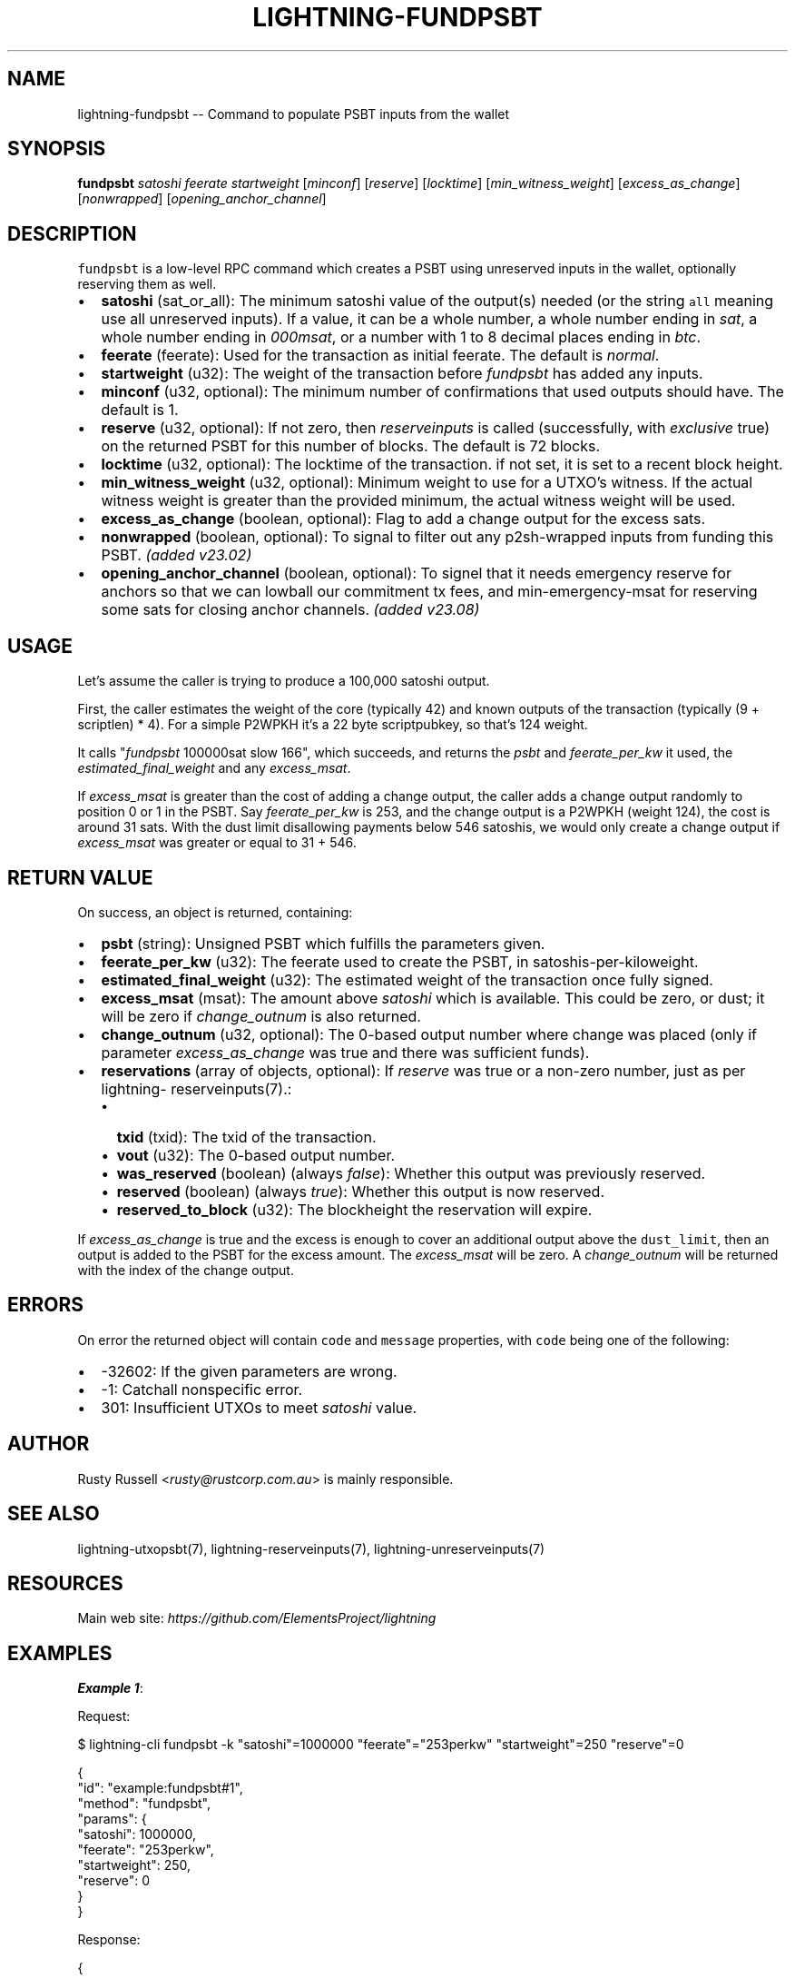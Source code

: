 .\" -*- mode: troff; coding: utf-8 -*-
.TH "LIGHTNING-FUNDPSBT" "7" "" "Core Lightning pre-v24.08" ""
.SH
NAME
.LP
lightning-fundpsbt -- Command to populate PSBT inputs from the wallet
.SH
SYNOPSIS
.LP
\fBfundpsbt\fR \fIsatoshi\fR \fIfeerate\fR \fIstartweight\fR [\fIminconf\fR] [\fIreserve\fR] [\fIlocktime\fR] [\fImin_witness_weight\fR] [\fIexcess_as_change\fR] [\fInonwrapped\fR] [\fIopening_anchor_channel\fR] 
.SH
DESCRIPTION
.LP
\fCfundpsbt\fR is a low-level RPC command which creates a PSBT using unreserved inputs in the wallet, optionally reserving them as well.
.IP "\(bu" 2
\fBsatoshi\fR (sat_or_all): The minimum satoshi value of the output(s) needed (or the string \fCall\fR meaning use all unreserved inputs). If a value, it can be a whole number, a whole number ending in \fIsat\fR, a whole number ending in \fI000msat\fR, or a number with 1 to 8 decimal places ending in \fIbtc\fR.
.if n \
.sp -1
.if t \
.sp -0.25v
.IP "\(bu" 2
\fBfeerate\fR (feerate): Used for the transaction as initial feerate. The default is \fInormal\fR.
.if n \
.sp -1
.if t \
.sp -0.25v
.IP "\(bu" 2
\fBstartweight\fR (u32): The weight of the transaction before \fIfundpsbt\fR has added any inputs.
.if n \
.sp -1
.if t \
.sp -0.25v
.IP "\(bu" 2
\fBminconf\fR (u32, optional): The minimum number of confirmations that used outputs should have. The default is 1.
.if n \
.sp -1
.if t \
.sp -0.25v
.IP "\(bu" 2
\fBreserve\fR (u32, optional): If not zero, then \fIreserveinputs\fR is called (successfully, with \fIexclusive\fR true) on the returned PSBT for this number of blocks. The default is 72 blocks.
.if n \
.sp -1
.if t \
.sp -0.25v
.IP "\(bu" 2
\fBlocktime\fR (u32, optional): The locktime of the transaction. if not set, it is set to a recent block height.
.if n \
.sp -1
.if t \
.sp -0.25v
.IP "\(bu" 2
\fBmin_witness_weight\fR (u32, optional): Minimum weight to use for a UTXO's witness. If the actual witness weight is greater than the provided minimum, the actual witness weight will be used.
.if n \
.sp -1
.if t \
.sp -0.25v
.IP "\(bu" 2
\fBexcess_as_change\fR (boolean, optional): Flag to add a change output for the excess sats.
.if n \
.sp -1
.if t \
.sp -0.25v
.IP "\(bu" 2
\fBnonwrapped\fR (boolean, optional): To signal to filter out any p2sh-wrapped inputs from funding this PSBT. \fI(added v23.02)\fR
.if n \
.sp -1
.if t \
.sp -0.25v
.IP "\(bu" 2
\fBopening_anchor_channel\fR (boolean, optional): To signel that it needs emergency reserve for anchors so that we can lowball our commitment tx fees, and min-emergency-msat for reserving some sats for closing anchor channels. \fI(added v23.08)\fR
.SH
USAGE
.LP
Let's assume the caller is trying to produce a 100,000 satoshi output.
.PP
First, the caller estimates the weight of the core (typically 42) and known outputs of the transaction (typically (9 + scriptlen) * 4). For a simple P2WPKH it's a 22 byte scriptpubkey, so that's 124 weight.
.PP
It calls \(dq\fIfundpsbt\fR 100000sat slow 166\(dq, which succeeds, and returns the \fIpsbt\fR and \fIfeerate_per_kw\fR it used, the \fIestimated_final_weight\fR and any \fIexcess_msat\fR.
.PP
If \fIexcess_msat\fR is greater than the cost of adding a change output, the caller adds a change output randomly to position 0 or 1 in the PSBT. Say \fIfeerate_per_kw\fR is 253, and the change output is a P2WPKH (weight 124), the cost is around 31 sats. With the dust limit disallowing payments below 546 satoshis, we would only create a change output if \fIexcess_msat\fR was greater or equal to 31 + 546.
.SH
RETURN VALUE
.LP
On success, an object is returned, containing:
.IP "\(bu" 2
\fBpsbt\fR (string): Unsigned PSBT which fulfills the parameters given.
.if n \
.sp -1
.if t \
.sp -0.25v
.IP "\(bu" 2
\fBfeerate_per_kw\fR (u32): The feerate used to create the PSBT, in satoshis-per-kiloweight.
.if n \
.sp -1
.if t \
.sp -0.25v
.IP "\(bu" 2
\fBestimated_final_weight\fR (u32): The estimated weight of the transaction once fully signed.
.if n \
.sp -1
.if t \
.sp -0.25v
.IP "\(bu" 2
\fBexcess_msat\fR (msat): The amount above \fIsatoshi\fR which is available. This could be zero, or dust; it will be zero if \fIchange_outnum\fR is also returned.
.if n \
.sp -1
.if t \
.sp -0.25v
.IP "\(bu" 2
\fBchange_outnum\fR (u32, optional): The 0-based output number where change was placed (only if parameter \fIexcess_as_change\fR was true and there was sufficient funds).
.if n \
.sp -1
.if t \
.sp -0.25v
.IP "\(bu" 2
\fBreservations\fR (array of objects, optional): If \fIreserve\fR was true or a non-zero number, just as per lightning- reserveinputs(7).:
.RS
.IP "\(bu" 2
\fBtxid\fR (txid): The txid of the transaction.
.if n \
.sp -1
.if t \
.sp -0.25v
.IP "\(bu" 2
\fBvout\fR (u32): The 0-based output number.
.if n \
.sp -1
.if t \
.sp -0.25v
.IP "\(bu" 2
\fBwas_reserved\fR (boolean) (always \fIfalse\fR): Whether this output was previously reserved.
.if n \
.sp -1
.if t \
.sp -0.25v
.IP "\(bu" 2
\fBreserved\fR (boolean) (always \fItrue\fR): Whether this output is now reserved.
.if n \
.sp -1
.if t \
.sp -0.25v
.IP "\(bu" 2
\fBreserved_to_block\fR (u32): The blockheight the reservation will expire.
.RE
.LP
If \fIexcess_as_change\fR is true and the excess is enough to cover an additional output above the \fCdust_limit\fR, then an output is added to the PSBT for the excess amount. The \fIexcess_msat\fR will be zero. A \fIchange_outnum\fR will be returned with the index of the change output.
.SH
ERRORS
.LP
On error the returned object will contain \fCcode\fR and \fCmessage\fR properties, with \fCcode\fR being one of the following:
.IP "\(bu" 2
-32602: If the given parameters are wrong.
.if n \
.sp -1
.if t \
.sp -0.25v
.IP "\(bu" 2
-1: Catchall nonspecific error.
.if n \
.sp -1
.if t \
.sp -0.25v
.IP "\(bu" 2
301: Insufficient UTXOs to meet \fIsatoshi\fR value.
.SH
AUTHOR
.LP
Rusty Russell <\fIrusty@rustcorp.com.au\fR> is mainly responsible.
.SH
SEE ALSO
.LP
lightning-utxopsbt(7), lightning-reserveinputs(7), lightning-unreserveinputs(7)
.SH
RESOURCES
.LP
Main web site: \fIhttps://github.com/ElementsProject/lightning\fR
.SH
EXAMPLES
.LP
\fBExample 1\fR: 
.PP
Request:
.LP
.EX
$ lightning-cli fundpsbt -k \(dqsatoshi\(dq=1000000 \(dqfeerate\(dq=\(dq253perkw\(dq \(dqstartweight\(dq=250 \(dqreserve\(dq=0
.EE
.LP
.EX
{
  \(dqid\(dq: \(dqexample:fundpsbt#1\(dq,
  \(dqmethod\(dq: \(dqfundpsbt\(dq,
  \(dqparams\(dq: {
    \(dqsatoshi\(dq: 1000000,
    \(dqfeerate\(dq: \(dq253perkw\(dq,
    \(dqstartweight\(dq: 250,
    \(dqreserve\(dq: 0
  }
}
.EE
.PP
Response:
.LP
.EX
{
  \(dqpsbt\(dq: \(dqcHNidP8BAF4CAAAAAZiQf/mEs4NcFFfD4K8xauOgSpbz/xeetoXVWAPCI0h6AQAAAAD9////AahhAAAAAAAAIlEg+3d9jpNmK0getyg5W+Mp31CPIRDKcJg/mZs/uaVrQ+GZAAAAAAEAiQIAAAABswU80whDZOoIHS/lfyxwmHh5USHBwbcjWHaJ9/XU+78BAAAAAP3///8CgIQeAAAAAAAiACDJvFwGPK7796bHgUQHtWJ7T4GotW7L6TLGgvnLrA0Z32INzQsAAAAAIlEgyRg+3pEh88b9FJiCLEenYCcyJ2ackJUIhDusW72BP2iYAAAAAQErYg3NCwAAAAAiUSDJGD7ekSHzxv0UmIIsR6dgJzInZpyQlQiEO6xbvYE/aAAA\(dq,
  \(dqfeerate_per_kw\(dq: 253,
  \(dqestimated_final_weight\(dq: 693,
  \(dqexcess_msat\(dq: 196962507000,
  \(dqchange_outnum\(dq: 0
}
.EE
.PP
\fBExample 2\fR: 
.PP
Request:
.LP
.EX
$ lightning-cli fundpsbt -k \(dqsatoshi\(dq=500000 \(dqfeerate\(dq=\(dqurgent\(dq \(dqstartweight\(dq=166 \(dqreserve\(dq=0 \(dqexcess_as_change\(dq=True \(dqmin_witness_weight\(dq=110
.EE
.LP
.EX
{
  \(dqid\(dq: \(dqexample:fundpsbt#2\(dq,
  \(dqmethod\(dq: \(dqfundpsbt\(dq,
  \(dqparams\(dq: {
    \(dqsatoshi\(dq: 500000,
    \(dqfeerate\(dq: \(dqurgent\(dq,
    \(dqstartweight\(dq: 166,
    \(dqreserve\(dq: 0,
    \(dqexcess_as_change\(dq: true,
    \(dqmin_witness_weight\(dq: 110
  }
}
.EE
.PP
Response:
.LP
.EX
{
  \(dqpsbt\(dq: \(dqcHNidP8BAF4CAAAAAZiQf/mEs4NcFFfD4K8xauOgSpbz/xeetoXVWAPCI0h6AQAAAAD9////AfZRxQsAAAAAIlEg21kTTo7K2doCG6F2JqgaDjc1kRCrH7AL08oPVVJhuE+ZAAAAAAEAiQIAAAABswU80whDZOoIHS/lfyxwmHh5USHBwbcjWHaJ9/XU+78BAAAAAP3///8CgIQeAAAAAAAiACDJvFwGPK7796bHgUQHtWJ7T4GotW7L6TLGgvnLrA0Z32INzQsAAAAAIlEgyRg+3pEh88b9FJiCLEenYCcyJ2ackJUIhDusW72BP2iYAAAAAQErYg3NCwAAAAAiUSDJGD7ekSHzxv0UmIIsR6dgJzInZpyQlQiEO6xbvYE/aAAA\(dq,
  \(dqfeerate_per_kw\(dq: 11000,
  \(dqestimated_final_weight\(dq: 612,
  \(dqexcess_msat\(dq: 0,
  \(dqchange_outnum\(dq: 0
}
.EE
.PP
